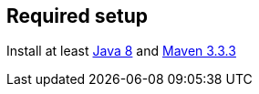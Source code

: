 == Required setup

Install at least http://www.oracle.com/technetwork/java/javase/downloads/index.html[Java 8] and http://maven.apache.org/download.cgi[Maven 3.3.3]
